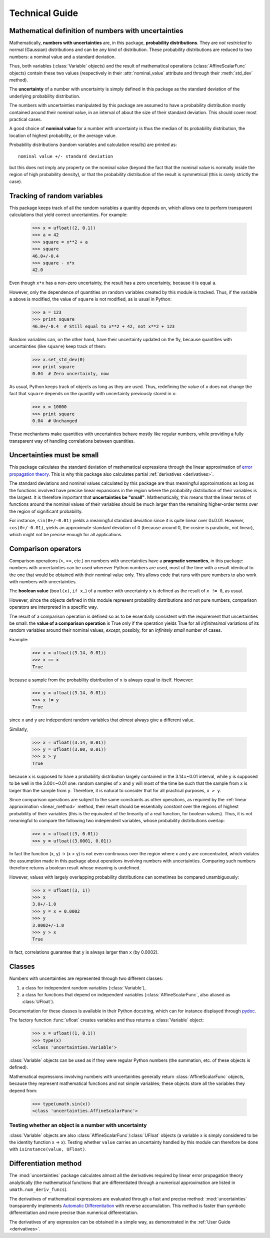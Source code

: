 .. index:: technical details

===============
Technical Guide
===============


Mathematical definition of numbers with uncertainties
-----------------------------------------------------

.. index:: number with uncertainty; definition
.. index:: probability distribution

Mathematically, **numbers with uncertainties** are, in this package,
**probability distributions**.  They are *not restricted* to normal
(Gaussian) distributions and can be any kind of distribution.  These
probability distributions are reduced to two numbers: a nominal value
and a standard deviation.

Thus, both variables (:class:`Variable` objects) and the result of
mathematical operations (:class:`AffineScalarFunc` objects) contain
these two values (respectively in their :attr:`nominal_value`
attribute and through their :meth:`std_dev` method).

.. index:: uncertainty; definition

The **uncertainty** of a number with uncertainty is simply defined in
this package as the standard deviation of the underlying probability
distribution.

The numbers with uncertainties manipulated by this package are assumed
to have a probability distribution mostly contained around their
nominal value, in an interval of about the size of their standard
deviation.  This should cover most practical cases.

.. index:: nominal value; definition

A good choice of **nominal value** for a number with uncertainty is thus
the median of its probability distribution, the location of highest
probability, or the average value.

Probability distributions (random variables and calculation results)
are printed as::

  nominal value +/- standard deviation

but this does not imply any property on the nominal value (beyond the
fact that the nominal value is normally inside the region of high
probability density), or that the probability distribution of the
result is symmetrical (this is rarely strictly the case).

.. _variable_tracking:

Tracking of random variables
----------------------------

This package keeps track of all the random variables a quantity
depends on, which allows one to perform transparent calculations that
yield correct uncertainties.  For example:

  >>> x = ufloat((2, 0.1))
  >>> a = 42
  >>> square = x**2 + a
  >>> square
  46.0+/-0.4
  >>> square - x*x
  42.0

Even though ``x*x`` has a non-zero uncertainty, the result has a zero
uncertainty, because it is equal ``a``.

However, only the dependence of quantities on random variables created
by this module is tracked.  Thus, if the variable ``a`` above is
modified, the value of ``square`` is not modified, as is usual in
Python:

  >>> a = 123
  >>> print square
  46.0+/-0.4  # Still equal to x**2 + 42, not x**2 + 123

Random variables can, on the other hand, have their uncertainty
updated on the fly, because quantities with uncertainties (like
``square``) keep track of them:

  >>> x.set_std_dev(0)
  >>> print square
  0.04  # Zero uncertainty, now

As usual, Python keeps track of objects as long as they are used.
Thus, redefining the value of ``x`` does not change the fact that
``square`` depends on the quantity with uncertainty previously stored
in ``x``:

  >>> x = 10000
  >>> print square
  0.04  # Unchanged

These mechanisms make quantities with uncertainties behave mostly like
regular numbers, while providing a fully transparent way of handling
correlations between quantities.

.. _linear_method:

Uncertainties must be small
---------------------------

This package calculates the standard deviation of mathematical
expressions through the linear approximation of `error propagation
theory`_.  This is why this package also calculates partial
:ref:`derivatives <derivatives>`.

The standard deviations and nominal values calculated by this package
are thus meaningful approximations as long as the functions involved
have precise linear expansions in the region where the probability
distribution of their variables is the largest.  It is therefore
important that **uncertainties be "small"**.  Mathematically, this
means that the linear terms of functions around the nominal values of
their variables should be much larger than the remaining higher-order
terms over the region of significant probability.

For instance, ``sin(0+/-0.01)`` yields a meaningful standard deviation
since it is quite linear over 0±0.01.  However, ``cos(0+/-0.01)``,
yields an approximate standard deviation of 0 (because around 0, the
cosine is parabolic, not linear), which might not be precise enough
for all applications.

.. index:: comparison operators; technical details

.. _comparison_operators:

Comparison operators
--------------------

Comparison operations (>, ==, etc.) on numbers with uncertainties have
a **pragmatic semantics**, in this package: numbers with uncertainties
can be used wherever Python numbers are used, most of the time with a
result identical to the one that would be obtained with their nominal
value only.  This allows code that runs with pure numbers to also work
with numbers with uncertainties.

.. index:: boolean value

The **boolean value** (``bool(x)``, ``if x…``) of a number with
uncertainty ``x`` is defined as the result of ``x != 0``, as usual.

However, since the objects defined in this module represent
probability distributions and not pure numbers, comparison operators
are interpreted in a specific way.

The result of a comparison operation is defined so as to be
essentially consistent with the requirement that uncertainties be
small: the **value of a comparison operation** is True only if the
operation yields True for all *infinitesimal* variations of its random
variables around their nominal values, *except*, possibly, for an
*infinitely small number* of cases.

Example:

  >>> x = ufloat((3.14, 0.01))
  >>> x == x
  True

because a sample from the probability distribution of ``x`` is always
equal to itself.  However:

  >>> y = ufloat((3.14, 0.01))
  >>> x != y
  True

since ``x`` and ``y`` are independent random variables that *almost*
always give a different value.

Similarly,

  >>> x = ufloat((3.14, 0.01))
  >>> y = ufloat((3.00, 0.01))
  >>> x > y
  True

because ``x`` is supposed to have a probability distribution largely
contained in the 3.14±~0.01 interval, while ``y`` is supposed to be
well in the 3.00±~0.01 one: random samples of ``x`` and ``y`` will
most of the time be such that the sample from ``x`` is larger than the
sample from ``y``.  Therefore, it is natural to consider that for all
practical purposes, ``x > y``.

Since comparison operations are subject to the same constraints as
other operations, as required by the :ref:`linear approximation
<linear_method>` method, their result should be essentially *constant*
over the regions of highest probability of their variables (this is
the equivalent of the linearity of a real function, for boolean
values).  Thus, it is not meaningful to compare the following two
independent variables, whose probability distributions overlap:

  >>> x = ufloat((3, 0.01))
  >>> y = ufloat((3.0001, 0.01))

In fact the function (x, y) → (x > y) is not even continuous over the
region where x and y are concentrated, which violates the assumption
made in this package about operations involving numbers with
uncertainties.  Comparing such numbers therefore returns a boolean
result whose meaning is undefined.

However, values with largely overlapping probability distributions can
sometimes be compared unambiguously:

  >>> x = ufloat((3, 1))
  >>> x
  3.0+/-1.0
  >>> y = x + 0.0002
  >>> y
  3.0002+/-1.0
  >>> y > x
  True

In fact, correlations guarantee that ``y`` is always larger than
``x`` (by 0.0002).

.. index:: number with uncertainty; classes, Variable class
.. index::  AffineScalarFunc class

.. _classes:

Classes
-------

Numbers with uncertainties are represented through two different
classes:

1. a class for independent random variables (:class:`Variable`),

2. a class for functions that depend on independent variables
   (:class:`AffineScalarFunc`, also aliased as :class:`UFloat`).

Documentation for these classes is available in their Python
docstring, which can for instance displayed through pydoc_.

The factory function :func:`ufloat` creates variables and thus returns
a :class:`Variable` object:

  >>> x = ufloat((1, 0.1))
  >>> type(x)
  <class 'uncertainties.Variable'>

:class:`Variable` objects can be used as if they were regular Python
numbers (the summation, etc. of these objects is defined).

Mathematical expressions involving numbers with uncertainties
generally return :class:`AffineScalarFunc` objects, because they
represent mathematical functions and not simple variables; these
objects store all the variables they depend from:

  >>> type(umath.sin(x))
  <class 'uncertainties.AffineScalarFunc'>

Testing whether an object is a number with uncertainty
^^^^^^^^^^^^^^^^^^^^^^^^^^^^^^^^^^^^^^^^^^^^^^^^^^^^^^

:class:`Variable` objects are also
:class:`AffineScalarFunc`/:class:`UFloat` objects (a variable x is
simply considered to be the identity function x → x).  Testing whether
``value`` carries an uncertainty handled by this module can therefore
be done with ``isinstance(value, UFloat)``.

.. _differentiation method:

Differentiation method
----------------------

The :mod:`uncertainties` package calculates almost all the derivatives
required by linear error propagation theory analytically (the
mathematical functions that are differentiated through a numerical
approximation are listed in ``umath.num_deriv_funcs``).

The derivatives of mathematical expressions are evaluated through a
fast and precise method: :mod:`uncertainties` transparently implements
`Automatic Differentiation`_ with reverse accumulation. This method is
faster than symbolic differentiation and more precise than numerical
differentiation.

The derivatives of any expression can be obtained in a simple way, as
demonstrated in the :ref:`User Guide <derivatives>`.

.. _Automatic Differentiation: http://en.wikipedia.org/wiki/Automatic_differentiation

.. _pydoc: http://docs.python.org/library/pydoc.html

.. _error propagation theory: http://en.wikipedia.org/wiki/Error_propagation


